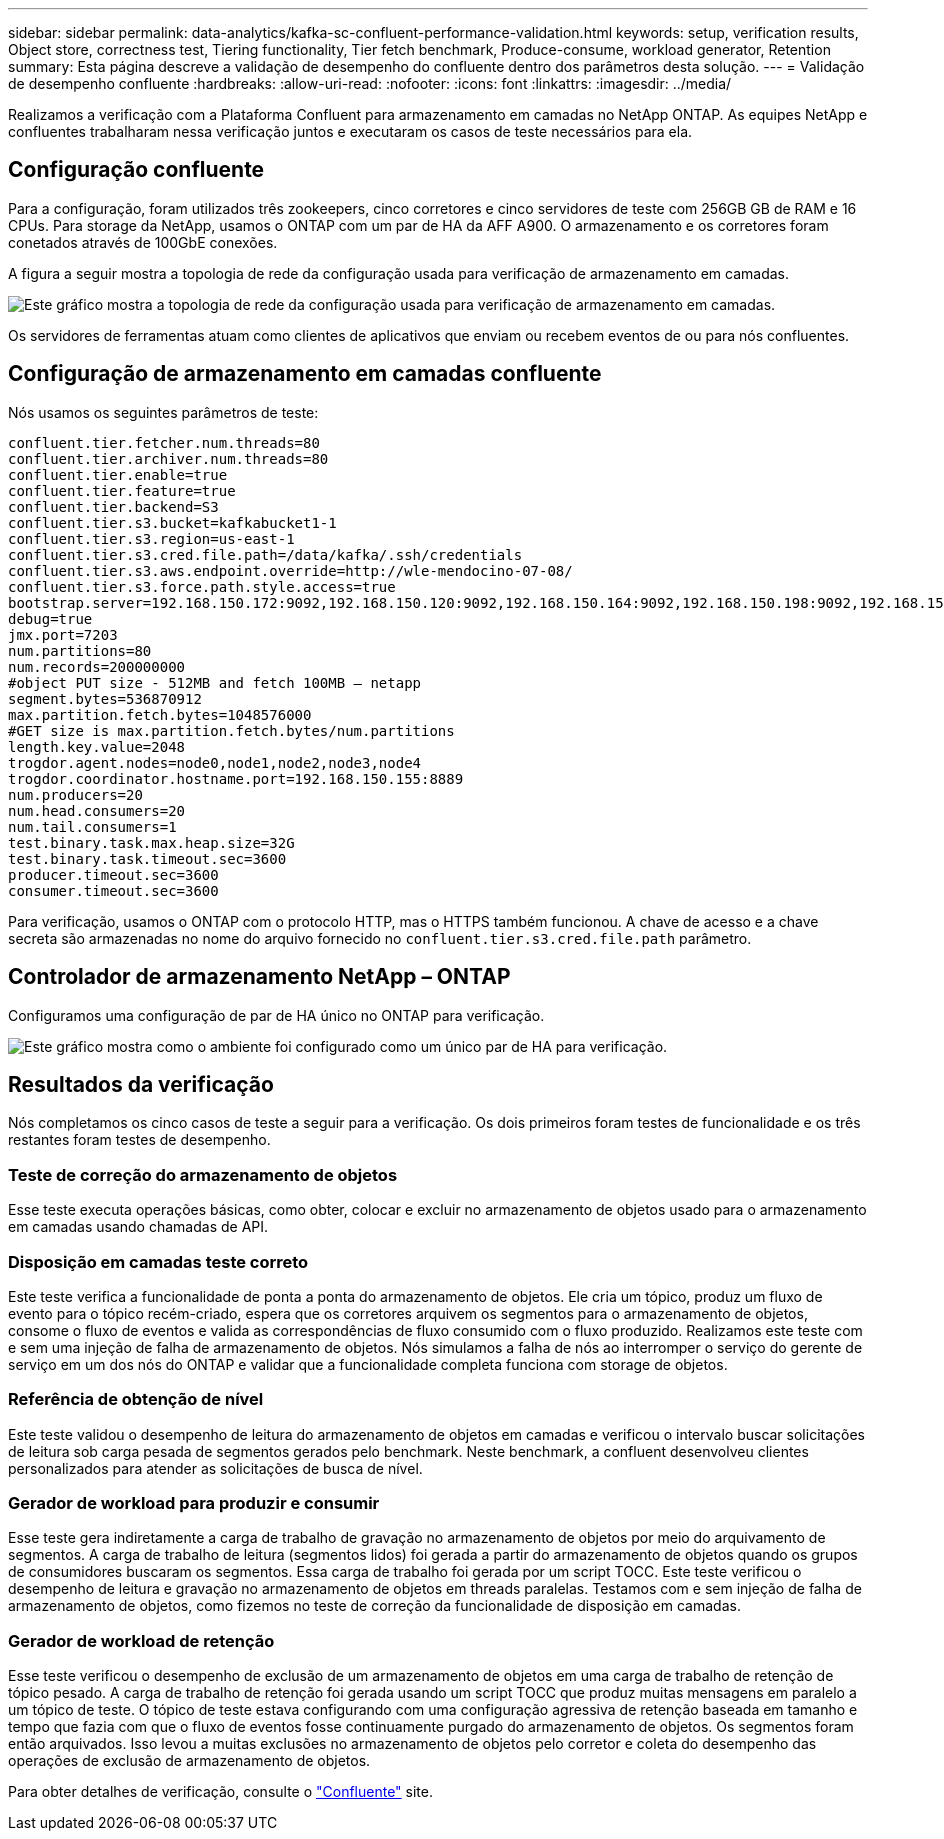 ---
sidebar: sidebar 
permalink: data-analytics/kafka-sc-confluent-performance-validation.html 
keywords: setup, verification results, Object store, correctness test, Tiering functionality, Tier fetch benchmark, Produce-consume, workload generator, Retention 
summary: Esta página descreve a validação de desempenho do confluente dentro dos parâmetros desta solução. 
---
= Validação de desempenho confluente
:hardbreaks:
:allow-uri-read: 
:nofooter: 
:icons: font
:linkattrs: 
:imagesdir: ../media/


[role="lead"]
Realizamos a verificação com a Plataforma Confluent para armazenamento em camadas no NetApp ONTAP. As equipes NetApp e confluentes trabalharam nessa verificação juntos e executaram os casos de teste necessários para ela.



== Configuração confluente

Para a configuração, foram utilizados três zookeepers, cinco corretores e cinco servidores de teste com 256GB GB de RAM e 16 CPUs. Para storage da NetApp, usamos o ONTAP com um par de HA da AFF A900. O armazenamento e os corretores foram conetados através de 100GbE conexões.

A figura a seguir mostra a topologia de rede da configuração usada para verificação de armazenamento em camadas.

image:kafka-sc-image7.png["Este gráfico mostra a topologia de rede da configuração usada para verificação de armazenamento em camadas."]

Os servidores de ferramentas atuam como clientes de aplicativos que enviam ou recebem eventos de ou para nós confluentes.



== Configuração de armazenamento em camadas confluente

Nós usamos os seguintes parâmetros de teste:

....
confluent.tier.fetcher.num.threads=80
confluent.tier.archiver.num.threads=80
confluent.tier.enable=true
confluent.tier.feature=true
confluent.tier.backend=S3
confluent.tier.s3.bucket=kafkabucket1-1
confluent.tier.s3.region=us-east-1
confluent.tier.s3.cred.file.path=/data/kafka/.ssh/credentials
confluent.tier.s3.aws.endpoint.override=http://wle-mendocino-07-08/
confluent.tier.s3.force.path.style.access=true
bootstrap.server=192.168.150.172:9092,192.168.150.120:9092,192.168.150.164:9092,192.168.150.198:9092,192.168.150.109:9092,192.168.150.165:9092,192.168.150.119:9092,192.168.150.133:9092
debug=true
jmx.port=7203
num.partitions=80
num.records=200000000
#object PUT size - 512MB and fetch 100MB – netapp
segment.bytes=536870912
max.partition.fetch.bytes=1048576000
#GET size is max.partition.fetch.bytes/num.partitions
length.key.value=2048
trogdor.agent.nodes=node0,node1,node2,node3,node4
trogdor.coordinator.hostname.port=192.168.150.155:8889
num.producers=20
num.head.consumers=20
num.tail.consumers=1
test.binary.task.max.heap.size=32G
test.binary.task.timeout.sec=3600
producer.timeout.sec=3600
consumer.timeout.sec=3600
....
Para verificação, usamos o ONTAP com o protocolo HTTP, mas o HTTPS também funcionou. A chave de acesso e a chave secreta são armazenadas no nome do arquivo fornecido no `confluent.tier.s3.cred.file.path` parâmetro.



== Controlador de armazenamento NetApp – ONTAP

Configuramos uma configuração de par de HA único no ONTAP para verificação.

image:kafka-sc-image8.png["Este gráfico mostra como o ambiente foi configurado como um único par de HA para verificação."]



== Resultados da verificação

Nós completamos os cinco casos de teste a seguir para a verificação. Os dois primeiros foram testes de funcionalidade e os três restantes foram testes de desempenho.



=== Teste de correção do armazenamento de objetos

Esse teste executa operações básicas, como obter, colocar e excluir no armazenamento de objetos usado para o armazenamento em camadas usando chamadas de API.



=== Disposição em camadas teste correto

Este teste verifica a funcionalidade de ponta a ponta do armazenamento de objetos. Ele cria um tópico, produz um fluxo de evento para o tópico recém-criado, espera que os corretores arquivem os segmentos para o armazenamento de objetos, consome o fluxo de eventos e valida as correspondências de fluxo consumido com o fluxo produzido. Realizamos este teste com e sem uma injeção de falha de armazenamento de objetos. Nós simulamos a falha de nós ao interromper o serviço do gerente de serviço em um dos nós do ONTAP e validar que a funcionalidade completa funciona com storage de objetos.



=== Referência de obtenção de nível

Este teste validou o desempenho de leitura do armazenamento de objetos em camadas e verificou o intervalo buscar solicitações de leitura sob carga pesada de segmentos gerados pelo benchmark. Neste benchmark, a confluent desenvolveu clientes personalizados para atender as solicitações de busca de nível.



=== Gerador de workload para produzir e consumir

Esse teste gera indiretamente a carga de trabalho de gravação no armazenamento de objetos por meio do arquivamento de segmentos. A carga de trabalho de leitura (segmentos lidos) foi gerada a partir do armazenamento de objetos quando os grupos de consumidores buscaram os segmentos. Essa carga de trabalho foi gerada por um script TOCC. Este teste verificou o desempenho de leitura e gravação no armazenamento de objetos em threads paralelas. Testamos com e sem injeção de falha de armazenamento de objetos, como fizemos no teste de correção da funcionalidade de disposição em camadas.



=== Gerador de workload de retenção

Esse teste verificou o desempenho de exclusão de um armazenamento de objetos em uma carga de trabalho de retenção de tópico pesado. A carga de trabalho de retenção foi gerada usando um script TOCC que produz muitas mensagens em paralelo a um tópico de teste. O tópico de teste estava configurando com uma configuração agressiva de retenção baseada em tamanho e tempo que fazia com que o fluxo de eventos fosse continuamente purgado do armazenamento de objetos. Os segmentos foram então arquivados. Isso levou a muitas exclusões no armazenamento de objetos pelo corretor e coleta do desempenho das operações de exclusão de armazenamento de objetos.

Para obter detalhes de verificação, consulte o https://docs.confluent.io/platform/current/kafka/tiered-storage.html["Confluente"^] site.
